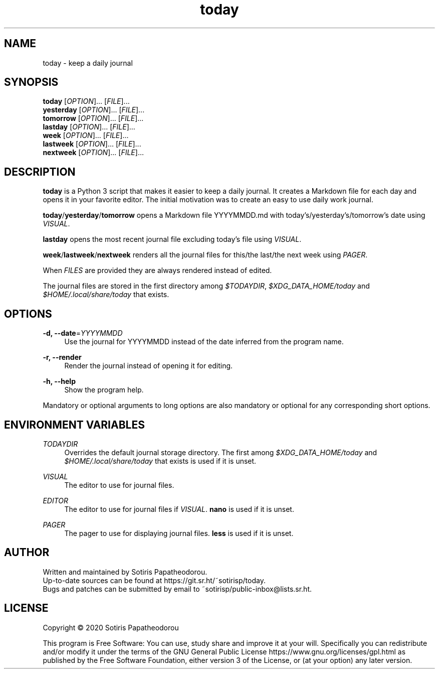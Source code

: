 .\" Generated by scdoc 1.11.0
.\" Complete documentation for this program is not available as a GNU info page
.ie \n(.g .ds Aq \(aq
.el       .ds Aq '
.nh
.ad l
.\" Begin generated content:
.TH "today" "1" "2020-11-07" "today 1.0.0"
.P
.SH NAME
.P
today - keep a daily journal
.P
.P
.P
.SH SYNOPSIS
.P
\fBtoday\fR     [\fIOPTION\fR].\&.\&.\& [\fIFILE\fR].\&.\&.\&
.br
\fByesterday\fR [\fIOPTION\fR].\&.\&.\& [\fIFILE\fR].\&.\&.\&
.br
\fBtomorrow\fR  [\fIOPTION\fR].\&.\&.\& [\fIFILE\fR].\&.\&.\&
.br
\fBlastday\fR   [\fIOPTION\fR].\&.\&.\& [\fIFILE\fR].\&.\&.\&
.br
\fBweek\fR      [\fIOPTION\fR].\&.\&.\& [\fIFILE\fR].\&.\&.\&
.br
\fBlastweek\fR  [\fIOPTION\fR].\&.\&.\& [\fIFILE\fR].\&.\&.\&
.br
\fBnextweek\fR  [\fIOPTION\fR].\&.\&.\& [\fIFILE\fR].\&.\&.\&
.P
.P
.P
.SH DESCRIPTION
.P
\fBtoday\fR is a Python 3 script that makes it easier to keep a daily journal.\& It
creates a Markdown file for each day and opens it in your favorite editor.\& The
initial motivation was to create an easy to use daily work journal.\&
.P
\fBtoday\fR/\fByesterday\fR/\fBtomorrow\fR opens a Markdown file YYYYMMDD.\&md with
today's/yesterday's/tomorrow's date using \fIVISUAL\fR.\&
.P
\fBlastday\fR opens the most recent journal file excluding today's file
using \fIVISUAL\fR.\&
.P
\fBweek\fR/\fBlastweek\fR/\fBnextweek\fR renders all the journal files for
this/the last/the next week using \fIPAGER\fR.\&
.P
When \fIFILES\fR are provided they are always rendered instead of edited.\&
.P
The journal files are stored in the first directory among \fI$TODAYDIR\fR,
\fI$XDG_DATA_HOME/today\fR and \fI$HOME/.\&local/share/today\fR that exists.\&
.P
.P
.P
.SH OPTIONS
.P
\fB-d, --date\fR=\fIYYYYMMDD\fR
.RS 4
Use the journal for YYYYMMDD instead of the date inferred from the program
name.\&
.P
.RE
\fB-r, --render\fR
.RS 4
Render the journal instead of opening it for editing.\&
.P
.RE
\fB-h, --help\fR
.RS 4
Show the program help.\&
.P
.RE
Mandatory or optional arguments to long options are also mandatory or optional
for any corresponding short options.\&
.P
.P
.P
.SH ENVIRONMENT VARIABLES
.P
\fITODAYDIR\fR
.RS 4
Overrides the default journal storage directory.\& The first among
\fI$XDG_DATA_HOME/today\fR and \fI$HOME/.\&local/share/today\fR that exists is used if
it is unset.\&
.P
.RE
\fIVISUAL\fR
.RS 4
The editor to use for journal files.\&
.P
.RE
\fIEDITOR\fR
.RS 4
The editor to use for journal files if \fIVISUAL\fR.\& \fBnano\fR is used if it is
unset.\&
.P
.RE
\fIPAGER\fR
.RS 4
The pager to use for displaying journal files.\& \fBless\fR is used if it is
unset.\&
.P
.P
.P
.RE
.SH AUTHOR
.P
Written and maintained by Sotiris Papatheodorou.\&
.br
Up-to-date sources can be found at https://git.\&sr.\&ht/~sotirisp/today.\&
.br
Bugs and patches can be submitted by email to
~sotirisp/public-inbox@lists.\&sr.\&ht.\&
.P
.P
.P
.SH LICENSE
.P
Copyright © 2020 Sotiris Papatheodorou
.P
This program is Free Software: You can use, study share and improve it at your
will.\& Specifically you can redistribute and/or modify it under the terms of the
GNU General Public License https://www.\&gnu.\&org/licenses/gpl.\&html as published
by the Free Software Foundation, either version 3 of the License, or (at your
option) any later version.\&
.P
.P
.P
.P
